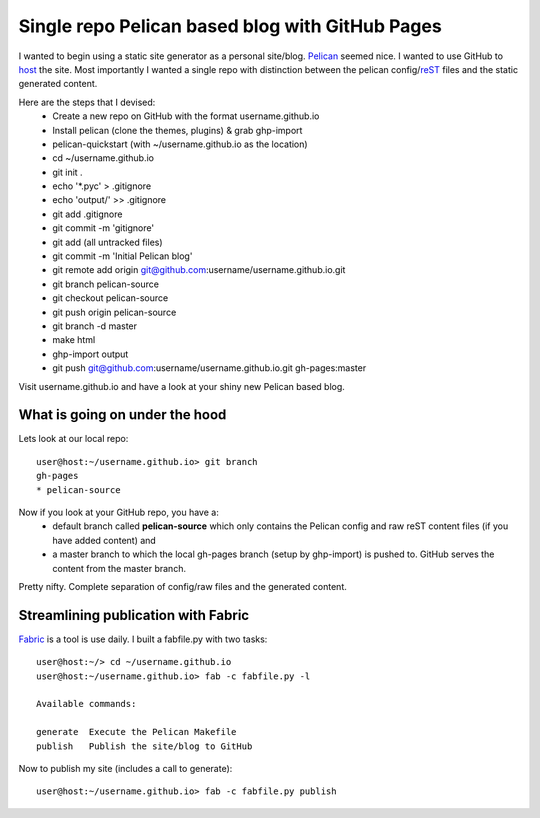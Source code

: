 Single repo Pelican based blog with GitHub Pages
================================================

I wanted to begin using a static site generator as a personal site/blog. 
`Pelican`_ seemed nice. I wanted to use GitHub to `host`_ the site. Most 
importantly I wanted a single repo with distinction between the pelican 
config/`reST`_ files and the static generated content. 

Here are the steps that I devised:
    * Create a new repo on GitHub with the format username.github.io
    * Install pelican (clone the themes, plugins) & grab ghp-import
    * pelican-quickstart (with ~/username.github.io as the location)
    * cd ~/username.github.io
    * git init .
    * echo '\*.pyc' > .gitignore
    * echo 'output/' >> .gitignore
    * git add .gitignore
    * git commit -m 'gitignore'
    * git add (all untracked files)
    * git commit -m 'Initial Pelican blog'
    * git remote add origin git@github.com:username/username.github.io.git
    * git branch pelican-source
    * git checkout pelican-source
    * git push origin pelican-source
    * git branch -d master
    * make html
    * ghp-import output
    * git push git@github.com:username/username.github.io.git gh-pages:master


Visit username.github.io and have a look at your shiny new Pelican based blog.


What is going on under the hood
-------------------------------

Lets look at our local repo::

    user@host:~/username.github.io> git branch
    gh-pages
    * pelican-source


Now if you look at your GitHub repo, you have a:
    * default branch called **pelican-source** which only contains the 
      Pelican config and raw reST content files (if you have added content) and 
    * a master branch to which the local gh-pages branch (setup by ghp-import) 
      is pushed to. GitHub serves the content from the master branch.

Pretty nifty. Complete separation of config/raw files and the generated
content.


Streamlining publication with Fabric
------------------------------------

`Fabric`_ is a tool is use daily. I built a fabfile.py with two tasks::

    user@host:~/> cd ~/username.github.io
    user@host:~/username.github.io> fab -c fabfile.py -l

    Available commands:

    generate  Execute the Pelican Makefile
    publish   Publish the site/blog to GitHub


Now to publish my site (includes a call to generate)::

    user@host:~/username.github.io> fab -c fabfile.py publish



.. _Pelican: http://blog.getpelican.com/ 
.. _host: http://pages.github.com/
.. _reST: http://docutils.sourceforge.net/rst.html
.. _Fabric: http://docs.fabfile.org/en/1.6/

